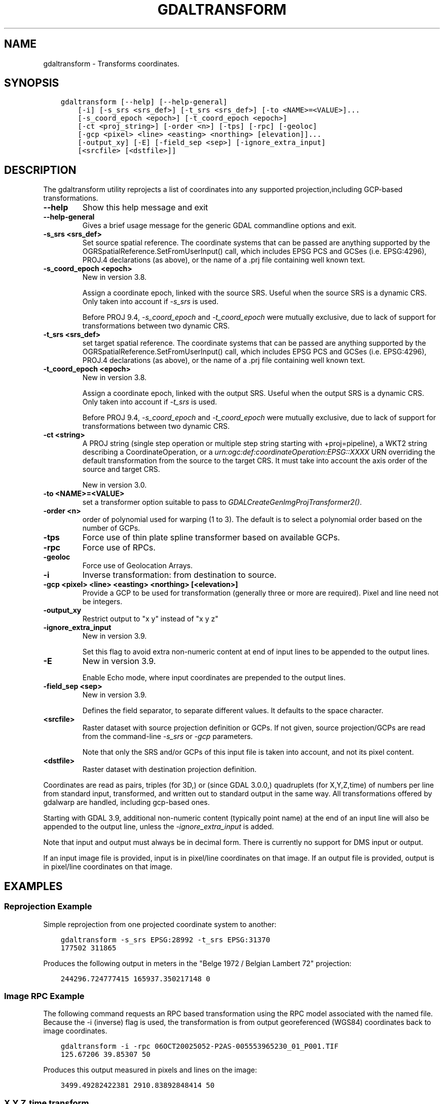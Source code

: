 .\" Man page generated from reStructuredText.
.
.
.nr rst2man-indent-level 0
.
.de1 rstReportMargin
\\$1 \\n[an-margin]
level \\n[rst2man-indent-level]
level margin: \\n[rst2man-indent\\n[rst2man-indent-level]]
-
\\n[rst2man-indent0]
\\n[rst2man-indent1]
\\n[rst2man-indent2]
..
.de1 INDENT
.\" .rstReportMargin pre:
. RS \\$1
. nr rst2man-indent\\n[rst2man-indent-level] \\n[an-margin]
. nr rst2man-indent-level +1
.\" .rstReportMargin post:
..
.de UNINDENT
. RE
.\" indent \\n[an-margin]
.\" old: \\n[rst2man-indent\\n[rst2man-indent-level]]
.nr rst2man-indent-level -1
.\" new: \\n[rst2man-indent\\n[rst2man-indent-level]]
.in \\n[rst2man-indent\\n[rst2man-indent-level]]u
..
.TH "GDALTRANSFORM" "1" "Feb 11, 2025" "" "GDAL"
.SH NAME
gdaltransform \- Transforms coordinates.
.SH SYNOPSIS
.INDENT 0.0
.INDENT 3.5
.sp
.nf
.ft C
gdaltransform [\-\-help] [\-\-help\-general]
    [\-i] [\-s_srs <srs_def>] [\-t_srs <srs_def>] [\-to <NAME>=<VALUE>]...
    [\-s_coord_epoch <epoch>] [\-t_coord_epoch <epoch>]
    [\-ct <proj_string>] [\-order <n>] [\-tps] [\-rpc] [\-geoloc]
    [\-gcp <pixel> <line> <easting> <northing> [elevation]]...
    [\-output_xy] [\-E] [\-field_sep <sep>] [\-ignore_extra_input]
    [<srcfile> [<dstfile>]]
.ft P
.fi
.UNINDENT
.UNINDENT
.SH DESCRIPTION
.sp
The gdaltransform utility reprojects a list of coordinates into any supported
projection,including GCP\-based transformations.
.INDENT 0.0
.TP
.B \-\-help
Show this help message and exit
.UNINDENT
.INDENT 0.0
.TP
.B \-\-help\-general
Gives a brief usage message for the generic GDAL commandline options and exit.
.UNINDENT
.INDENT 0.0
.TP
.B \-s_srs <srs_def>
Set source spatial reference.
The coordinate systems that can be passed are anything supported by the
OGRSpatialReference.SetFromUserInput() call, which includes EPSG PCS and GCSes
(i.e. EPSG:4296), PROJ.4 declarations (as above), or the name of a .prj file
containing well known text.
.UNINDENT
.INDENT 0.0
.TP
.B \-s_coord_epoch <epoch>
New in version 3.8.

.sp
Assign a coordinate epoch, linked with the source SRS. Useful when the
source SRS is a dynamic CRS. Only taken into account if \fI\%\-s_srs\fP
is used.
.sp
Before PROJ 9.4, \fI\%\-s_coord_epoch\fP and \fI\%\-t_coord_epoch\fP were
mutually exclusive, due to lack of support for transformations between two dynamic CRS.
.UNINDENT
.INDENT 0.0
.TP
.B \-t_srs <srs_def>
set target spatial reference.
The coordinate systems that can be passed are anything supported by the
OGRSpatialReference.SetFromUserInput() call, which includes EPSG PCS and GCSes
(i.e. EPSG:4296), PROJ.4 declarations (as above), or the name of a .prj file
containing well known text.
.UNINDENT
.INDENT 0.0
.TP
.B \-t_coord_epoch <epoch>
New in version 3.8.

.sp
Assign a coordinate epoch, linked with the output SRS. Useful when the
output SRS is a dynamic CRS. Only taken into account if \fI\%\-t_srs\fP
is used.
.sp
Before PROJ 9.4, \fI\%\-s_coord_epoch\fP and \fI\%\-t_coord_epoch\fP were
mutually exclusive, due to lack of support for transformations between two dynamic CRS.
.UNINDENT
.INDENT 0.0
.TP
.B \-ct <string>
A PROJ string (single step operation or multiple step string
starting with +proj=pipeline), a WKT2 string describing a CoordinateOperation,
or a \fI\%urn:ogc:def:coordinateOperation:EPSG::XXXX\fP URN overriding the default
transformation from the source to the target CRS. It must take into account the
axis order of the source and target CRS.
.sp
New in version 3.0.

.UNINDENT
.INDENT 0.0
.TP
.B \-to <NAME>=<VALUE>
set a transformer option suitable to pass to \fI\%GDALCreateGenImgProjTransformer2()\fP\&.
.UNINDENT
.INDENT 0.0
.TP
.B \-order <n>
order of polynomial used for warping (1 to 3). The default is to select a
polynomial order based on the number of GCPs.
.UNINDENT
.INDENT 0.0
.TP
.B \-tps
Force use of thin plate spline transformer based on available GCPs.
.UNINDENT
.INDENT 0.0
.TP
.B \-rpc
Force use of RPCs.
.UNINDENT
.INDENT 0.0
.TP
.B \-geoloc
Force use of Geolocation Arrays.
.UNINDENT
.INDENT 0.0
.TP
.B \-i
Inverse transformation: from destination to source.
.UNINDENT
.INDENT 0.0
.TP
.B \-gcp <pixel> <line> <easting> <northing> [<elevation>]
Provide a GCP to be used for transformation (generally three or more are required). Pixel and line need not be integers.
.UNINDENT
.INDENT 0.0
.TP
.B \-output_xy
Restrict output to \(dqx y\(dq instead of \(dqx y z\(dq
.UNINDENT
.INDENT 0.0
.TP
.B \-ignore_extra_input
New in version 3.9.

.sp
Set this flag to avoid extra non\-numeric content at end of input lines to be
appended to the output lines.
.UNINDENT
.INDENT 0.0
.TP
.B \-E
New in version 3.9.

.sp
Enable Echo mode, where input coordinates are prepended to the output lines.
.UNINDENT
.INDENT 0.0
.TP
.B \-field_sep <sep>
New in version 3.9.

.sp
Defines the field separator, to separate different values.
It defaults to the space character.
.UNINDENT
.INDENT 0.0
.TP
.B <srcfile>
Raster dataset with source projection definition or GCPs. If
not given, source projection/GCPs are read from the command\-line \fI\%\-s_srs\fP
or \fI\%\-gcp\fP parameters.
.sp
Note that only the SRS and/or GCPs of this input file is taken into account, and not its pixel content.
.UNINDENT
.INDENT 0.0
.TP
.B <dstfile>
Raster dataset with destination projection definition.
.UNINDENT
.sp
Coordinates are read as pairs, triples (for 3D,) or (since GDAL 3.0.0,) quadruplets
(for X,Y,Z,time) of numbers per line from standard
input, transformed, and written out to standard output in the same way. All
transformations offered by gdalwarp are handled, including gcp\-based ones.
.sp
Starting with GDAL 3.9, additional non\-numeric content (typically point name)
at the end of an input line will also be appended to the output line, unless
the \fI\%\-ignore_extra_input\fP is added.
.sp
Note that input and output must always be in decimal form.  There is currently
no support for DMS input or output.
.sp
If an input image file is provided, input is in pixel/line coordinates on that
image.  If an output file is provided, output is in pixel/line coordinates
on that image.
.SH EXAMPLES
.SS Reprojection Example
.sp
Simple reprojection from one projected coordinate system to another:
.INDENT 0.0
.INDENT 3.5
.sp
.nf
.ft C
gdaltransform \-s_srs EPSG:28992 \-t_srs EPSG:31370
177502 311865
.ft P
.fi
.UNINDENT
.UNINDENT
.sp
Produces the following output in meters in the \(dqBelge 1972 / Belgian Lambert
72\(dq projection:
.INDENT 0.0
.INDENT 3.5
.sp
.nf
.ft C
244296.724777415 165937.350217148 0
.ft P
.fi
.UNINDENT
.UNINDENT
.SS Image RPC Example
.sp
The following command requests an RPC based transformation using the RPC
model associated with the named file.  Because the \-i (inverse) flag is
used, the transformation is from output georeferenced (WGS84) coordinates
back to image coordinates.
.INDENT 0.0
.INDENT 3.5
.sp
.nf
.ft C
gdaltransform \-i \-rpc 06OCT20025052\-P2AS\-005553965230_01_P001.TIF
125.67206 39.85307 50
.ft P
.fi
.UNINDENT
.UNINDENT
.sp
Produces this output measured in pixels and lines on the image:
.INDENT 0.0
.INDENT 3.5
.sp
.nf
.ft C
3499.49282422381 2910.83892848414 50
.ft P
.fi
.UNINDENT
.UNINDENT
.SS X,Y,Z,time transform
.sp
15\-term time\-dependent Helmert coordinate transformation from ITRF2000 to ITRF93
for a coordinate at epoch 2000.0
.INDENT 0.0
.INDENT 3.5
.sp
.nf
.ft C
gdaltransform \-ct \(dq+proj=pipeline +step +proj=unitconvert +xy_in=deg \e
+xy_out=rad +step +proj=cart +step +proj=helmert +convention=position_vector \e
+x=0.0127 +dx=\-0.0029 +rx=\-0.00039 +drx=\-0.00011 +y=0.0065 +dy=\-0.0002 \e
+ry=0.00080 +dry=\-0.00019 +z=\-0.0209 +dz=\-0.0006 +rz=\-0.00114 +drz=0.00007 \e
+s=0.00195 +ds=0.00001 +t_epoch=1988.0 +step +proj=cart +inv +step \e
+proj=unitconvert +xy_in=rad +xy_out=deg\(dq
2 49 0 2000
.ft P
.fi
.UNINDENT
.UNINDENT
.sp
Produces this output measured in longitude degrees, latitude degrees and ellipsoid height in meters:
.INDENT 0.0
.INDENT 3.5
.sp
.nf
.ft C
2.0000005420366 49.0000003766711 \-0.0222802283242345
.ft P
.fi
.UNINDENT
.UNINDENT
.SS Ground control points
.sp
Task: find one address and assign another.
We pick Salt Lake City, where road names \fIare\fP their grid values.
We first establish some ground control points at road intersections.
We\(aqll use \fI\%\-\-optfile\fP for easy reuse of our GCPs.
.INDENT 0.0
.INDENT 3.5
.sp
.nf
.ft C
echo \-output_xy \e
\-gcp 0   0    \-111.89114717 40.76932606 \e
\-gcp 0   \-500 \-111.89114803 40.75846686 \e
\-gcp 500 0    \-111.87685039 40.76940631 > optfile.txt
.ft P
.fi
.UNINDENT
.UNINDENT
.sp
Where is the address \(dq370 S. 300 E.\(dq?
.INDENT 0.0
.INDENT 3.5
.sp
.nf
.ft C
echo 300 \-370 370 S. 300 E. | gdaltransform \-\-optfile optfile.txt
\-111.8825697384 40.761338402 370 S. 300 E.
.ft P
.fi
.UNINDENT
.UNINDENT
.sp
Nearby, a newly constructed building needs an address assigned. We use \fI\%\-i\fP:
.INDENT 0.0
.INDENT 3.5
.sp
.nf
.ft C
echo \-111.88705 40.76502 Building ABC123 | gdaltransform \-i \-\-optfile optfile.txt
143.301947786644 \-199.32683635161 Building ABC123
.ft P
.fi
.UNINDENT
.UNINDENT
.sp
(i.e., 143 E. 200 S. Or 144 if across the street.)
.SH AUTHOR
Frank Warmerdam <warmerdam@pobox.com>, Jan Hartmann <j.l.h.hartmann@uva.nl>
.SH COPYRIGHT
1998-2025
.\" Generated by docutils manpage writer.
.
